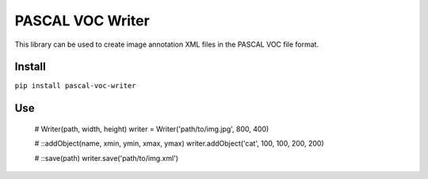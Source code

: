PASCAL VOC Writer
=================

This library can be used to create image annotation XML files in the PASCAL VOC
file format.

Install
-------

``pip install pascal-voc-writer``

Use
---

    # Writer(path, width, height)
    writer = Writer('path/to/img.jpg', 800, 400)

    # ::addObject(name, xmin, ymin, xmax, ymax)
    writer.addObject('cat', 100, 100, 200, 200)

    # ::save(path)
    writer.save('path/to/img.xml')
